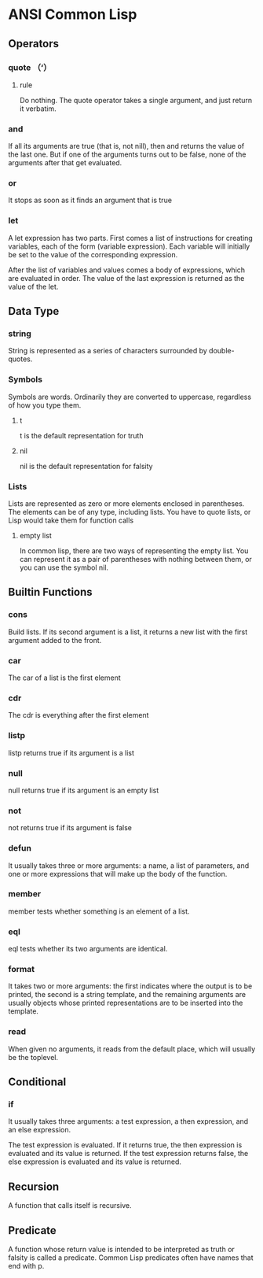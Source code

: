 * ANSI Common Lisp
  
** Operators
   
*** quote （‘）
    
**** rule
     
     Do nothing. The quote operator takes a single argument, and just return it
     verbatim.

*** and 

    If all its arguments are true (that is, not nill), then and returns the
    value of the last one. But if one of the arguments turns out to be false,
    none of the arguments after that get evaluated.

*** or

    It stops as soon as it finds an argument that is true
     
*** let

    A let expression has two parts. First comes a list of instructions for
    creating variables, each of the form (variable expression). Each variable
    will initially be set to the value of the corresponding expression.

    After the list of variables and values comes a body of expressions, which
    are evaluated in order. The value of the last expression is returned as the
    value of the let.

** Data Type
   
*** string
    
    String is represented as a series of characters surrounded by double-quotes.
    
*** Symbols
    
    Symbols are words. Ordinarily they are converted to uppercase, regardless of
    how you type them.

**** t

     t is the default representation for truth

**** nil

     nil is the default representation for falsity
    
*** Lists
    
    Lists are represented as zero or more elements enclosed in parentheses. The
    elements can be of any type, including lists. You have to quote lists, or
    Lisp would take them for function calls
    
**** empty list

     In common lisp, there are two ways of representing the empty list. You can
     represent it as a pair of parentheses with nothing between them, or you can
     use the symbol nil.

** Builtin Functions

*** cons

    Build lists. If its second argument is a list, it returns a new list with
    the first argument added to the front.

*** car

    The car of a list is the first element

*** cdr

    The cdr is everything after the first element

*** listp

    listp returns true if its argument is a list

*** null

    null returns true if its argument is an empty list

*** not 

    not returns true if its argument is false

*** defun

    It usually takes three or more arguments: a name, a list of parameters, and
    one or more expressions that will make up the body of the function.

*** member

    member tests whether something is an element of a list.

*** eql

    eql tests whether its two arguments are identical.

*** format

    It takes two or more arguments: the first indicates where the output is to
    be printed, the second is a string template, and the remaining arguments are
    usually objects whose printed representations are to be inserted into the
    template.

*** read

    When given no arguments, it reads from the default place, which will usually
    be the toplevel.

** Conditional

*** if

    It usually takes three arguments: a test expression, a then expression, and
    an else expression. 

    The test expression is evaluated. If it returns true, the then expression is
    evaluated and its value is returned. If the test expression returns false,
    the else expression is evaluated and its value is returned.

** Recursion

   A function that calls itself is recursive.

** Predicate

   A function whose return value is intended to be interpreted as truth or
   falsity is called a predicate. Common Lisp predicates often have names that
   end with p.









